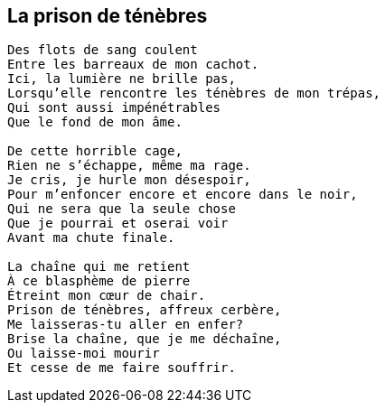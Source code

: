 == La prison de ténèbres

[verse]
____
Des flots de sang coulent
Entre les barreaux de mon cachot.
Ici, la lumière ne brille pas,
Lorsqu'elle rencontre les ténèbres de mon trépas,
Qui sont aussi impénétrables
Que le fond de mon âme.

De cette horrible cage,
Rien ne s'échappe, même ma rage.
Je cris, je hurle mon désespoir,
Pour m'enfoncer encore et encore dans le noir,
Qui ne sera que la seule chose
Que je pourrai et oserai voir
Avant ma chute finale.

La chaîne qui me retient
À ce blasphème de pierre
Étreint mon cœur de chair.
Prison de ténèbres, affreux cerbère,
Me laisseras-tu aller en enfer?
Brise la chaîne, que je me déchaîne,
Ou laisse-moi mourir
Et cesse de me faire souffrir.
____

